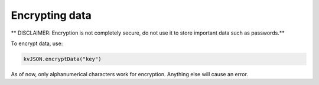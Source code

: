 ###############
Encrypting data
###############

** DISCLAIMER: Encryption is not completely secure, do not use it to store important data such as passwords.**

To encrypt data, use:

.. code:: py

   kvJSON.encryptData("key")

As of now, only alphanumerical characters work for encryption. Anything
else will cause an error.
